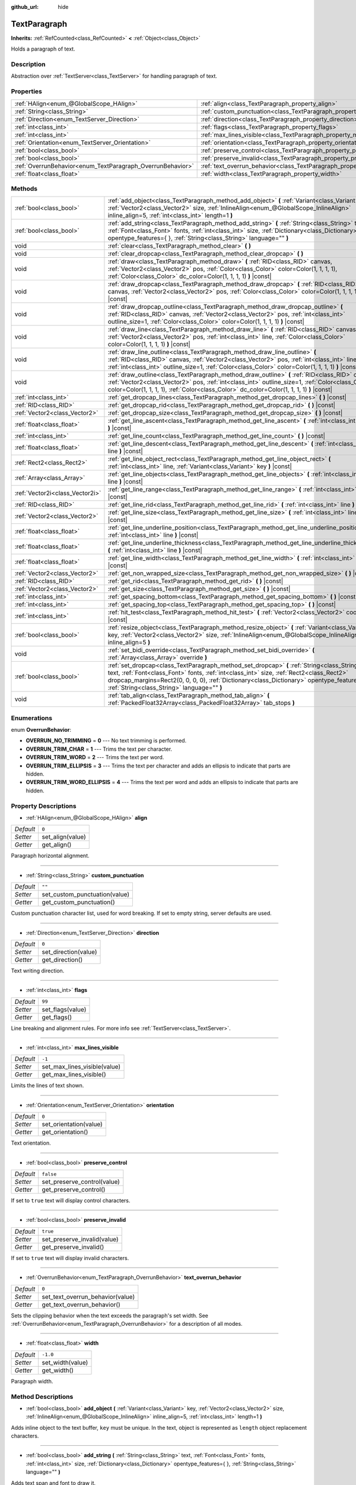 :github_url: hide

.. Generated automatically by doc/tools/make_rst.py in Godot's source tree.
.. DO NOT EDIT THIS FILE, but the TextParagraph.xml source instead.
.. The source is found in doc/classes or modules/<name>/doc_classes.

.. _class_TextParagraph:

TextParagraph
=============

**Inherits:** :ref:`RefCounted<class_RefCounted>` **<** :ref:`Object<class_Object>`

Holds a paragraph of text.

Description
-----------

Abstraction over :ref:`TextServer<class_TextServer>` for handling paragraph of text.

Properties
----------

+------------------------------------------------------------+----------------------------------------------------------------------------------+-----------+
| :ref:`HAlign<enum_@GlobalScope_HAlign>`                    | :ref:`align<class_TextParagraph_property_align>`                                 | ``0``     |
+------------------------------------------------------------+----------------------------------------------------------------------------------+-----------+
| :ref:`String<class_String>`                                | :ref:`custom_punctuation<class_TextParagraph_property_custom_punctuation>`       | ``""``    |
+------------------------------------------------------------+----------------------------------------------------------------------------------+-----------+
| :ref:`Direction<enum_TextServer_Direction>`                | :ref:`direction<class_TextParagraph_property_direction>`                         | ``0``     |
+------------------------------------------------------------+----------------------------------------------------------------------------------+-----------+
| :ref:`int<class_int>`                                      | :ref:`flags<class_TextParagraph_property_flags>`                                 | ``99``    |
+------------------------------------------------------------+----------------------------------------------------------------------------------+-----------+
| :ref:`int<class_int>`                                      | :ref:`max_lines_visible<class_TextParagraph_property_max_lines_visible>`         | ``-1``    |
+------------------------------------------------------------+----------------------------------------------------------------------------------+-----------+
| :ref:`Orientation<enum_TextServer_Orientation>`            | :ref:`orientation<class_TextParagraph_property_orientation>`                     | ``0``     |
+------------------------------------------------------------+----------------------------------------------------------------------------------+-----------+
| :ref:`bool<class_bool>`                                    | :ref:`preserve_control<class_TextParagraph_property_preserve_control>`           | ``false`` |
+------------------------------------------------------------+----------------------------------------------------------------------------------+-----------+
| :ref:`bool<class_bool>`                                    | :ref:`preserve_invalid<class_TextParagraph_property_preserve_invalid>`           | ``true``  |
+------------------------------------------------------------+----------------------------------------------------------------------------------+-----------+
| :ref:`OverrunBehavior<enum_TextParagraph_OverrunBehavior>` | :ref:`text_overrun_behavior<class_TextParagraph_property_text_overrun_behavior>` | ``0``     |
+------------------------------------------------------------+----------------------------------------------------------------------------------+-----------+
| :ref:`float<class_float>`                                  | :ref:`width<class_TextParagraph_property_width>`                                 | ``-1.0``  |
+------------------------------------------------------------+----------------------------------------------------------------------------------+-----------+

Methods
-------

+---------------------------------+-------------------------------------------------------------------------------------------------------------------------------------------------------------------------------------------------------------------------------------------------------------------------------------------------------------------------------------+
| :ref:`bool<class_bool>`         | :ref:`add_object<class_TextParagraph_method_add_object>` **(** :ref:`Variant<class_Variant>` key, :ref:`Vector2<class_Vector2>` size, :ref:`InlineAlign<enum_@GlobalScope_InlineAlign>` inline_align=5, :ref:`int<class_int>` length=1 **)**                                                                                        |
+---------------------------------+-------------------------------------------------------------------------------------------------------------------------------------------------------------------------------------------------------------------------------------------------------------------------------------------------------------------------------------+
| :ref:`bool<class_bool>`         | :ref:`add_string<class_TextParagraph_method_add_string>` **(** :ref:`String<class_String>` text, :ref:`Font<class_Font>` fonts, :ref:`int<class_int>` size, :ref:`Dictionary<class_Dictionary>` opentype_features={ }, :ref:`String<class_String>` language="" **)**                                                                |
+---------------------------------+-------------------------------------------------------------------------------------------------------------------------------------------------------------------------------------------------------------------------------------------------------------------------------------------------------------------------------------+
| void                            | :ref:`clear<class_TextParagraph_method_clear>` **(** **)**                                                                                                                                                                                                                                                                          |
+---------------------------------+-------------------------------------------------------------------------------------------------------------------------------------------------------------------------------------------------------------------------------------------------------------------------------------------------------------------------------------+
| void                            | :ref:`clear_dropcap<class_TextParagraph_method_clear_dropcap>` **(** **)**                                                                                                                                                                                                                                                          |
+---------------------------------+-------------------------------------------------------------------------------------------------------------------------------------------------------------------------------------------------------------------------------------------------------------------------------------------------------------------------------------+
| void                            | :ref:`draw<class_TextParagraph_method_draw>` **(** :ref:`RID<class_RID>` canvas, :ref:`Vector2<class_Vector2>` pos, :ref:`Color<class_Color>` color=Color(1, 1, 1, 1), :ref:`Color<class_Color>` dc_color=Color(1, 1, 1, 1) **)** |const|                                                                                           |
+---------------------------------+-------------------------------------------------------------------------------------------------------------------------------------------------------------------------------------------------------------------------------------------------------------------------------------------------------------------------------------+
| void                            | :ref:`draw_dropcap<class_TextParagraph_method_draw_dropcap>` **(** :ref:`RID<class_RID>` canvas, :ref:`Vector2<class_Vector2>` pos, :ref:`Color<class_Color>` color=Color(1, 1, 1, 1) **)** |const|                                                                                                                                 |
+---------------------------------+-------------------------------------------------------------------------------------------------------------------------------------------------------------------------------------------------------------------------------------------------------------------------------------------------------------------------------------+
| void                            | :ref:`draw_dropcap_outline<class_TextParagraph_method_draw_dropcap_outline>` **(** :ref:`RID<class_RID>` canvas, :ref:`Vector2<class_Vector2>` pos, :ref:`int<class_int>` outline_size=1, :ref:`Color<class_Color>` color=Color(1, 1, 1, 1) **)** |const|                                                                           |
+---------------------------------+-------------------------------------------------------------------------------------------------------------------------------------------------------------------------------------------------------------------------------------------------------------------------------------------------------------------------------------+
| void                            | :ref:`draw_line<class_TextParagraph_method_draw_line>` **(** :ref:`RID<class_RID>` canvas, :ref:`Vector2<class_Vector2>` pos, :ref:`int<class_int>` line, :ref:`Color<class_Color>` color=Color(1, 1, 1, 1) **)** |const|                                                                                                           |
+---------------------------------+-------------------------------------------------------------------------------------------------------------------------------------------------------------------------------------------------------------------------------------------------------------------------------------------------------------------------------------+
| void                            | :ref:`draw_line_outline<class_TextParagraph_method_draw_line_outline>` **(** :ref:`RID<class_RID>` canvas, :ref:`Vector2<class_Vector2>` pos, :ref:`int<class_int>` line, :ref:`int<class_int>` outline_size=1, :ref:`Color<class_Color>` color=Color(1, 1, 1, 1) **)** |const|                                                     |
+---------------------------------+-------------------------------------------------------------------------------------------------------------------------------------------------------------------------------------------------------------------------------------------------------------------------------------------------------------------------------------+
| void                            | :ref:`draw_outline<class_TextParagraph_method_draw_outline>` **(** :ref:`RID<class_RID>` canvas, :ref:`Vector2<class_Vector2>` pos, :ref:`int<class_int>` outline_size=1, :ref:`Color<class_Color>` color=Color(1, 1, 1, 1), :ref:`Color<class_Color>` dc_color=Color(1, 1, 1, 1) **)** |const|                                     |
+---------------------------------+-------------------------------------------------------------------------------------------------------------------------------------------------------------------------------------------------------------------------------------------------------------------------------------------------------------------------------------+
| :ref:`int<class_int>`           | :ref:`get_dropcap_lines<class_TextParagraph_method_get_dropcap_lines>` **(** **)** |const|                                                                                                                                                                                                                                          |
+---------------------------------+-------------------------------------------------------------------------------------------------------------------------------------------------------------------------------------------------------------------------------------------------------------------------------------------------------------------------------------+
| :ref:`RID<class_RID>`           | :ref:`get_dropcap_rid<class_TextParagraph_method_get_dropcap_rid>` **(** **)** |const|                                                                                                                                                                                                                                              |
+---------------------------------+-------------------------------------------------------------------------------------------------------------------------------------------------------------------------------------------------------------------------------------------------------------------------------------------------------------------------------------+
| :ref:`Vector2<class_Vector2>`   | :ref:`get_dropcap_size<class_TextParagraph_method_get_dropcap_size>` **(** **)** |const|                                                                                                                                                                                                                                            |
+---------------------------------+-------------------------------------------------------------------------------------------------------------------------------------------------------------------------------------------------------------------------------------------------------------------------------------------------------------------------------------+
| :ref:`float<class_float>`       | :ref:`get_line_ascent<class_TextParagraph_method_get_line_ascent>` **(** :ref:`int<class_int>` line **)** |const|                                                                                                                                                                                                                   |
+---------------------------------+-------------------------------------------------------------------------------------------------------------------------------------------------------------------------------------------------------------------------------------------------------------------------------------------------------------------------------------+
| :ref:`int<class_int>`           | :ref:`get_line_count<class_TextParagraph_method_get_line_count>` **(** **)** |const|                                                                                                                                                                                                                                                |
+---------------------------------+-------------------------------------------------------------------------------------------------------------------------------------------------------------------------------------------------------------------------------------------------------------------------------------------------------------------------------------+
| :ref:`float<class_float>`       | :ref:`get_line_descent<class_TextParagraph_method_get_line_descent>` **(** :ref:`int<class_int>` line **)** |const|                                                                                                                                                                                                                 |
+---------------------------------+-------------------------------------------------------------------------------------------------------------------------------------------------------------------------------------------------------------------------------------------------------------------------------------------------------------------------------------+
| :ref:`Rect2<class_Rect2>`       | :ref:`get_line_object_rect<class_TextParagraph_method_get_line_object_rect>` **(** :ref:`int<class_int>` line, :ref:`Variant<class_Variant>` key **)** |const|                                                                                                                                                                      |
+---------------------------------+-------------------------------------------------------------------------------------------------------------------------------------------------------------------------------------------------------------------------------------------------------------------------------------------------------------------------------------+
| :ref:`Array<class_Array>`       | :ref:`get_line_objects<class_TextParagraph_method_get_line_objects>` **(** :ref:`int<class_int>` line **)** |const|                                                                                                                                                                                                                 |
+---------------------------------+-------------------------------------------------------------------------------------------------------------------------------------------------------------------------------------------------------------------------------------------------------------------------------------------------------------------------------------+
| :ref:`Vector2i<class_Vector2i>` | :ref:`get_line_range<class_TextParagraph_method_get_line_range>` **(** :ref:`int<class_int>` line **)** |const|                                                                                                                                                                                                                     |
+---------------------------------+-------------------------------------------------------------------------------------------------------------------------------------------------------------------------------------------------------------------------------------------------------------------------------------------------------------------------------------+
| :ref:`RID<class_RID>`           | :ref:`get_line_rid<class_TextParagraph_method_get_line_rid>` **(** :ref:`int<class_int>` line **)** |const|                                                                                                                                                                                                                         |
+---------------------------------+-------------------------------------------------------------------------------------------------------------------------------------------------------------------------------------------------------------------------------------------------------------------------------------------------------------------------------------+
| :ref:`Vector2<class_Vector2>`   | :ref:`get_line_size<class_TextParagraph_method_get_line_size>` **(** :ref:`int<class_int>` line **)** |const|                                                                                                                                                                                                                       |
+---------------------------------+-------------------------------------------------------------------------------------------------------------------------------------------------------------------------------------------------------------------------------------------------------------------------------------------------------------------------------------+
| :ref:`float<class_float>`       | :ref:`get_line_underline_position<class_TextParagraph_method_get_line_underline_position>` **(** :ref:`int<class_int>` line **)** |const|                                                                                                                                                                                           |
+---------------------------------+-------------------------------------------------------------------------------------------------------------------------------------------------------------------------------------------------------------------------------------------------------------------------------------------------------------------------------------+
| :ref:`float<class_float>`       | :ref:`get_line_underline_thickness<class_TextParagraph_method_get_line_underline_thickness>` **(** :ref:`int<class_int>` line **)** |const|                                                                                                                                                                                         |
+---------------------------------+-------------------------------------------------------------------------------------------------------------------------------------------------------------------------------------------------------------------------------------------------------------------------------------------------------------------------------------+
| :ref:`float<class_float>`       | :ref:`get_line_width<class_TextParagraph_method_get_line_width>` **(** :ref:`int<class_int>` line **)** |const|                                                                                                                                                                                                                     |
+---------------------------------+-------------------------------------------------------------------------------------------------------------------------------------------------------------------------------------------------------------------------------------------------------------------------------------------------------------------------------------+
| :ref:`Vector2<class_Vector2>`   | :ref:`get_non_wrapped_size<class_TextParagraph_method_get_non_wrapped_size>` **(** **)** |const|                                                                                                                                                                                                                                    |
+---------------------------------+-------------------------------------------------------------------------------------------------------------------------------------------------------------------------------------------------------------------------------------------------------------------------------------------------------------------------------------+
| :ref:`RID<class_RID>`           | :ref:`get_rid<class_TextParagraph_method_get_rid>` **(** **)** |const|                                                                                                                                                                                                                                                              |
+---------------------------------+-------------------------------------------------------------------------------------------------------------------------------------------------------------------------------------------------------------------------------------------------------------------------------------------------------------------------------------+
| :ref:`Vector2<class_Vector2>`   | :ref:`get_size<class_TextParagraph_method_get_size>` **(** **)** |const|                                                                                                                                                                                                                                                            |
+---------------------------------+-------------------------------------------------------------------------------------------------------------------------------------------------------------------------------------------------------------------------------------------------------------------------------------------------------------------------------------+
| :ref:`int<class_int>`           | :ref:`get_spacing_bottom<class_TextParagraph_method_get_spacing_bottom>` **(** **)** |const|                                                                                                                                                                                                                                        |
+---------------------------------+-------------------------------------------------------------------------------------------------------------------------------------------------------------------------------------------------------------------------------------------------------------------------------------------------------------------------------------+
| :ref:`int<class_int>`           | :ref:`get_spacing_top<class_TextParagraph_method_get_spacing_top>` **(** **)** |const|                                                                                                                                                                                                                                              |
+---------------------------------+-------------------------------------------------------------------------------------------------------------------------------------------------------------------------------------------------------------------------------------------------------------------------------------------------------------------------------------+
| :ref:`int<class_int>`           | :ref:`hit_test<class_TextParagraph_method_hit_test>` **(** :ref:`Vector2<class_Vector2>` coords **)** |const|                                                                                                                                                                                                                       |
+---------------------------------+-------------------------------------------------------------------------------------------------------------------------------------------------------------------------------------------------------------------------------------------------------------------------------------------------------------------------------------+
| :ref:`bool<class_bool>`         | :ref:`resize_object<class_TextParagraph_method_resize_object>` **(** :ref:`Variant<class_Variant>` key, :ref:`Vector2<class_Vector2>` size, :ref:`InlineAlign<enum_@GlobalScope_InlineAlign>` inline_align=5 **)**                                                                                                                  |
+---------------------------------+-------------------------------------------------------------------------------------------------------------------------------------------------------------------------------------------------------------------------------------------------------------------------------------------------------------------------------------+
| void                            | :ref:`set_bidi_override<class_TextParagraph_method_set_bidi_override>` **(** :ref:`Array<class_Array>` override **)**                                                                                                                                                                                                               |
+---------------------------------+-------------------------------------------------------------------------------------------------------------------------------------------------------------------------------------------------------------------------------------------------------------------------------------------------------------------------------------+
| :ref:`bool<class_bool>`         | :ref:`set_dropcap<class_TextParagraph_method_set_dropcap>` **(** :ref:`String<class_String>` text, :ref:`Font<class_Font>` fonts, :ref:`int<class_int>` size, :ref:`Rect2<class_Rect2>` dropcap_margins=Rect2(0, 0, 0, 0), :ref:`Dictionary<class_Dictionary>` opentype_features={ }, :ref:`String<class_String>` language="" **)** |
+---------------------------------+-------------------------------------------------------------------------------------------------------------------------------------------------------------------------------------------------------------------------------------------------------------------------------------------------------------------------------------+
| void                            | :ref:`tab_align<class_TextParagraph_method_tab_align>` **(** :ref:`PackedFloat32Array<class_PackedFloat32Array>` tab_stops **)**                                                                                                                                                                                                    |
+---------------------------------+-------------------------------------------------------------------------------------------------------------------------------------------------------------------------------------------------------------------------------------------------------------------------------------------------------------------------------------+

Enumerations
------------

.. _enum_TextParagraph_OverrunBehavior:

.. _class_TextParagraph_constant_OVERRUN_NO_TRIMMING:

.. _class_TextParagraph_constant_OVERRUN_TRIM_CHAR:

.. _class_TextParagraph_constant_OVERRUN_TRIM_WORD:

.. _class_TextParagraph_constant_OVERRUN_TRIM_ELLIPSIS:

.. _class_TextParagraph_constant_OVERRUN_TRIM_WORD_ELLIPSIS:

enum **OverrunBehavior**:

- **OVERRUN_NO_TRIMMING** = **0** --- No text trimming is performed.

- **OVERRUN_TRIM_CHAR** = **1** --- Trims the text per character.

- **OVERRUN_TRIM_WORD** = **2** --- Trims the text per word.

- **OVERRUN_TRIM_ELLIPSIS** = **3** --- Trims the text per character and adds an ellipsis to indicate that parts are hidden.

- **OVERRUN_TRIM_WORD_ELLIPSIS** = **4** --- Trims the text per word and adds an ellipsis to indicate that parts are hidden.

Property Descriptions
---------------------

.. _class_TextParagraph_property_align:

- :ref:`HAlign<enum_@GlobalScope_HAlign>` **align**

+-----------+------------------+
| *Default* | ``0``            |
+-----------+------------------+
| *Setter*  | set_align(value) |
+-----------+------------------+
| *Getter*  | get_align()      |
+-----------+------------------+

Paragraph horizontal alignment.

----

.. _class_TextParagraph_property_custom_punctuation:

- :ref:`String<class_String>` **custom_punctuation**

+-----------+-------------------------------+
| *Default* | ``""``                        |
+-----------+-------------------------------+
| *Setter*  | set_custom_punctuation(value) |
+-----------+-------------------------------+
| *Getter*  | get_custom_punctuation()      |
+-----------+-------------------------------+

Custom punctuation character list, used for word breaking. If set to empty string, server defaults are used.

----

.. _class_TextParagraph_property_direction:

- :ref:`Direction<enum_TextServer_Direction>` **direction**

+-----------+----------------------+
| *Default* | ``0``                |
+-----------+----------------------+
| *Setter*  | set_direction(value) |
+-----------+----------------------+
| *Getter*  | get_direction()      |
+-----------+----------------------+

Text writing direction.

----

.. _class_TextParagraph_property_flags:

- :ref:`int<class_int>` **flags**

+-----------+------------------+
| *Default* | ``99``           |
+-----------+------------------+
| *Setter*  | set_flags(value) |
+-----------+------------------+
| *Getter*  | get_flags()      |
+-----------+------------------+

Line breaking and alignment rules. For more info see :ref:`TextServer<class_TextServer>`.

----

.. _class_TextParagraph_property_max_lines_visible:

- :ref:`int<class_int>` **max_lines_visible**

+-----------+------------------------------+
| *Default* | ``-1``                       |
+-----------+------------------------------+
| *Setter*  | set_max_lines_visible(value) |
+-----------+------------------------------+
| *Getter*  | get_max_lines_visible()      |
+-----------+------------------------------+

Limits the lines of text shown.

----

.. _class_TextParagraph_property_orientation:

- :ref:`Orientation<enum_TextServer_Orientation>` **orientation**

+-----------+------------------------+
| *Default* | ``0``                  |
+-----------+------------------------+
| *Setter*  | set_orientation(value) |
+-----------+------------------------+
| *Getter*  | get_orientation()      |
+-----------+------------------------+

Text orientation.

----

.. _class_TextParagraph_property_preserve_control:

- :ref:`bool<class_bool>` **preserve_control**

+-----------+-----------------------------+
| *Default* | ``false``                   |
+-----------+-----------------------------+
| *Setter*  | set_preserve_control(value) |
+-----------+-----------------------------+
| *Getter*  | get_preserve_control()      |
+-----------+-----------------------------+

If set to ``true`` text will display control characters.

----

.. _class_TextParagraph_property_preserve_invalid:

- :ref:`bool<class_bool>` **preserve_invalid**

+-----------+-----------------------------+
| *Default* | ``true``                    |
+-----------+-----------------------------+
| *Setter*  | set_preserve_invalid(value) |
+-----------+-----------------------------+
| *Getter*  | get_preserve_invalid()      |
+-----------+-----------------------------+

If set to ``true`` text will display invalid characters.

----

.. _class_TextParagraph_property_text_overrun_behavior:

- :ref:`OverrunBehavior<enum_TextParagraph_OverrunBehavior>` **text_overrun_behavior**

+-----------+----------------------------------+
| *Default* | ``0``                            |
+-----------+----------------------------------+
| *Setter*  | set_text_overrun_behavior(value) |
+-----------+----------------------------------+
| *Getter*  | get_text_overrun_behavior()      |
+-----------+----------------------------------+

Sets the clipping behavior when the text exceeds the paragraph's set width. See :ref:`OverrunBehavior<enum_TextParagraph_OverrunBehavior>` for a description of all modes.

----

.. _class_TextParagraph_property_width:

- :ref:`float<class_float>` **width**

+-----------+------------------+
| *Default* | ``-1.0``         |
+-----------+------------------+
| *Setter*  | set_width(value) |
+-----------+------------------+
| *Getter*  | get_width()      |
+-----------+------------------+

Paragraph width.

Method Descriptions
-------------------

.. _class_TextParagraph_method_add_object:

- :ref:`bool<class_bool>` **add_object** **(** :ref:`Variant<class_Variant>` key, :ref:`Vector2<class_Vector2>` size, :ref:`InlineAlign<enum_@GlobalScope_InlineAlign>` inline_align=5, :ref:`int<class_int>` length=1 **)**

Adds inline object to the text buffer, ``key`` must be unique. In the text, object is represented as ``length`` object replacement characters.

----

.. _class_TextParagraph_method_add_string:

- :ref:`bool<class_bool>` **add_string** **(** :ref:`String<class_String>` text, :ref:`Font<class_Font>` fonts, :ref:`int<class_int>` size, :ref:`Dictionary<class_Dictionary>` opentype_features={ }, :ref:`String<class_String>` language="" **)**

Adds text span and font to draw it.

----

.. _class_TextParagraph_method_clear:

- void **clear** **(** **)**

Clears text paragraph (removes text and inline objects).

----

.. _class_TextParagraph_method_clear_dropcap:

- void **clear_dropcap** **(** **)**

Removes dropcap.

----

.. _class_TextParagraph_method_draw:

- void **draw** **(** :ref:`RID<class_RID>` canvas, :ref:`Vector2<class_Vector2>` pos, :ref:`Color<class_Color>` color=Color(1, 1, 1, 1), :ref:`Color<class_Color>` dc_color=Color(1, 1, 1, 1) **)** |const|

Draw all lines of the text and drop cap into a canvas item at a given position, with ``color``. ``pos`` specifies the top left corner of the bounding box.

----

.. _class_TextParagraph_method_draw_dropcap:

- void **draw_dropcap** **(** :ref:`RID<class_RID>` canvas, :ref:`Vector2<class_Vector2>` pos, :ref:`Color<class_Color>` color=Color(1, 1, 1, 1) **)** |const|

Draw drop cap into a canvas item at a given position, with ``color``. ``pos`` specifies the top left corner of the bounding box.

----

.. _class_TextParagraph_method_draw_dropcap_outline:

- void **draw_dropcap_outline** **(** :ref:`RID<class_RID>` canvas, :ref:`Vector2<class_Vector2>` pos, :ref:`int<class_int>` outline_size=1, :ref:`Color<class_Color>` color=Color(1, 1, 1, 1) **)** |const|

Draw drop cap outline into a canvas item at a given position, with ``color``. ``pos`` specifies the top left corner of the bounding box.

----

.. _class_TextParagraph_method_draw_line:

- void **draw_line** **(** :ref:`RID<class_RID>` canvas, :ref:`Vector2<class_Vector2>` pos, :ref:`int<class_int>` line, :ref:`Color<class_Color>` color=Color(1, 1, 1, 1) **)** |const|

Draw single line of text into a canvas item at a given position, with ``color``. ``pos`` specifies the top left corner of the bounding box.

----

.. _class_TextParagraph_method_draw_line_outline:

- void **draw_line_outline** **(** :ref:`RID<class_RID>` canvas, :ref:`Vector2<class_Vector2>` pos, :ref:`int<class_int>` line, :ref:`int<class_int>` outline_size=1, :ref:`Color<class_Color>` color=Color(1, 1, 1, 1) **)** |const|

Draw outline of the single line of text into a canvas item at a given position, with ``color``. ``pos`` specifies the top left corner of the bounding box.

----

.. _class_TextParagraph_method_draw_outline:

- void **draw_outline** **(** :ref:`RID<class_RID>` canvas, :ref:`Vector2<class_Vector2>` pos, :ref:`int<class_int>` outline_size=1, :ref:`Color<class_Color>` color=Color(1, 1, 1, 1), :ref:`Color<class_Color>` dc_color=Color(1, 1, 1, 1) **)** |const|

Draw outlines of all lines of the text and drop cap into a canvas item at a given position, with ``color``. ``pos`` specifies the top left corner of the bounding box.

----

.. _class_TextParagraph_method_get_dropcap_lines:

- :ref:`int<class_int>` **get_dropcap_lines** **(** **)** |const|

Returns number of lines used by dropcap.

----

.. _class_TextParagraph_method_get_dropcap_rid:

- :ref:`RID<class_RID>` **get_dropcap_rid** **(** **)** |const|

Return drop cap text buffer RID.

----

.. _class_TextParagraph_method_get_dropcap_size:

- :ref:`Vector2<class_Vector2>` **get_dropcap_size** **(** **)** |const|

Returns drop cap bounding box size.

----

.. _class_TextParagraph_method_get_line_ascent:

- :ref:`float<class_float>` **get_line_ascent** **(** :ref:`int<class_int>` line **)** |const|

Returns the text line ascent (number of pixels above the baseline for horizontal layout or to the left of baseline for vertical).

----

.. _class_TextParagraph_method_get_line_count:

- :ref:`int<class_int>` **get_line_count** **(** **)** |const|

Returns number of lines in the paragraph.

----

.. _class_TextParagraph_method_get_line_descent:

- :ref:`float<class_float>` **get_line_descent** **(** :ref:`int<class_int>` line **)** |const|

Returns the text line descent (number of pixels below the baseline for horizontal layout or to the right of baseline for vertical).

----

.. _class_TextParagraph_method_get_line_object_rect:

- :ref:`Rect2<class_Rect2>` **get_line_object_rect** **(** :ref:`int<class_int>` line, :ref:`Variant<class_Variant>` key **)** |const|

Returns bounding rectangle of the inline object.

----

.. _class_TextParagraph_method_get_line_objects:

- :ref:`Array<class_Array>` **get_line_objects** **(** :ref:`int<class_int>` line **)** |const|

Returns array of inline objects in the line.

----

.. _class_TextParagraph_method_get_line_range:

- :ref:`Vector2i<class_Vector2i>` **get_line_range** **(** :ref:`int<class_int>` line **)** |const|

Returns character range of the line.

----

.. _class_TextParagraph_method_get_line_rid:

- :ref:`RID<class_RID>` **get_line_rid** **(** :ref:`int<class_int>` line **)** |const|

Returns TextServer line buffer RID.

----

.. _class_TextParagraph_method_get_line_size:

- :ref:`Vector2<class_Vector2>` **get_line_size** **(** :ref:`int<class_int>` line **)** |const|

Returns size of the bounding box of the line of text.

----

.. _class_TextParagraph_method_get_line_underline_position:

- :ref:`float<class_float>` **get_line_underline_position** **(** :ref:`int<class_int>` line **)** |const|

Returns pixel offset of the underline below the baseline.

----

.. _class_TextParagraph_method_get_line_underline_thickness:

- :ref:`float<class_float>` **get_line_underline_thickness** **(** :ref:`int<class_int>` line **)** |const|

Returns thickness of the underline.

----

.. _class_TextParagraph_method_get_line_width:

- :ref:`float<class_float>` **get_line_width** **(** :ref:`int<class_int>` line **)** |const|

Returns width (for horizontal layout) or height (for vertical) of the line of text.

----

.. _class_TextParagraph_method_get_non_wrapped_size:

- :ref:`Vector2<class_Vector2>` **get_non_wrapped_size** **(** **)** |const|

Returns the size of the bounding box of the paragraph, without line breaks.

----

.. _class_TextParagraph_method_get_rid:

- :ref:`RID<class_RID>` **get_rid** **(** **)** |const|

Returns TextServer full string buffer RID.

----

.. _class_TextParagraph_method_get_size:

- :ref:`Vector2<class_Vector2>` **get_size** **(** **)** |const|

Returns the size of the bounding box of the paragraph.

----

.. _class_TextParagraph_method_get_spacing_bottom:

- :ref:`int<class_int>` **get_spacing_bottom** **(** **)** |const|

Returns extra spacing at the bottom of the line. See :ref:`Font.spacing_bottom<class_Font_property_spacing_bottom>`.

----

.. _class_TextParagraph_method_get_spacing_top:

- :ref:`int<class_int>` **get_spacing_top** **(** **)** |const|

Returns extra spacing at the top of the line. See :ref:`Font.spacing_top<class_Font_property_spacing_top>`.

----

.. _class_TextParagraph_method_hit_test:

- :ref:`int<class_int>` **hit_test** **(** :ref:`Vector2<class_Vector2>` coords **)** |const|

Returns caret character offset at the specified coordinates. This function always returns a valid position.

----

.. _class_TextParagraph_method_resize_object:

- :ref:`bool<class_bool>` **resize_object** **(** :ref:`Variant<class_Variant>` key, :ref:`Vector2<class_Vector2>` size, :ref:`InlineAlign<enum_@GlobalScope_InlineAlign>` inline_align=5 **)**

Sets new size and alignment of embedded object.

----

.. _class_TextParagraph_method_set_bidi_override:

- void **set_bidi_override** **(** :ref:`Array<class_Array>` override **)**

Overrides BiDi for the structured text.

Override ranges should cover full source text without overlaps. BiDi algorithm will be used on each range separately.

----

.. _class_TextParagraph_method_set_dropcap:

- :ref:`bool<class_bool>` **set_dropcap** **(** :ref:`String<class_String>` text, :ref:`Font<class_Font>` fonts, :ref:`int<class_int>` size, :ref:`Rect2<class_Rect2>` dropcap_margins=Rect2(0, 0, 0, 0), :ref:`Dictionary<class_Dictionary>` opentype_features={ }, :ref:`String<class_String>` language="" **)**

Sets drop cap, overrides previously set drop cap. Drop cap (dropped capital) is a decorative element at the beginning of a paragraph that is larger than the rest of the text.

----

.. _class_TextParagraph_method_tab_align:

- void **tab_align** **(** :ref:`PackedFloat32Array<class_PackedFloat32Array>` tab_stops **)**

Aligns paragraph to the given tab-stops.

.. |virtual| replace:: :abbr:`virtual (This method should typically be overridden by the user to have any effect.)`
.. |const| replace:: :abbr:`const (This method has no side effects. It doesn't modify any of the instance's member variables.)`
.. |vararg| replace:: :abbr:`vararg (This method accepts any number of arguments after the ones described here.)`
.. |constructor| replace:: :abbr:`constructor (This method is used to construct a type.)`
.. |static| replace:: :abbr:`static (This method doesn't need an instance to be called, so it can be called directly using the class name.)`
.. |operator| replace:: :abbr:`operator (This method describes a valid operator to use with this type as left-hand operand.)`

